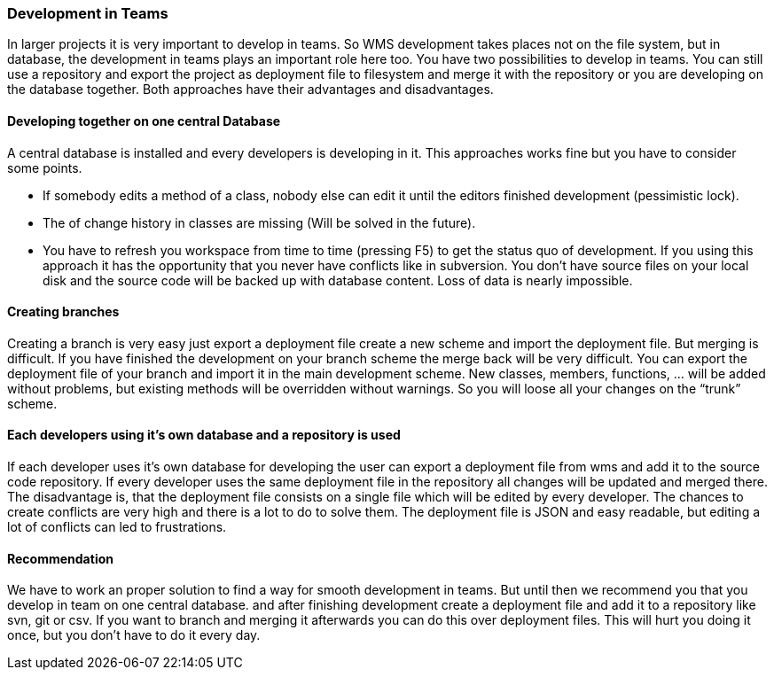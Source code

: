 === Development in Teams

In larger projects it is very important to develop in teams. So WMS development takes places not on the file system, but in database, the development in teams plays an important role here too. You have two possibilities to develop in teams. You can still use a repository and export the project as deployment file to filesystem and merge it with the repository or you are developing on the database together. Both approaches have their advantages and disadvantages.

==== Developing together on one central Database

A central database is installed and every developers is developing in it. This approaches works fine but you have to consider some points.

* If somebody edits a method of a class, nobody else can edit it until the editors finished development (pessimistic lock).
* The of change history in classes are missing (Will be solved in the future).
* You have to refresh you workspace from time to time (pressing F5) to get the status quo of development.  If you using this approach it has the opportunity that you never have conflicts like in subversion. You don't have source files on your local disk and the source code will be backed up with database content. Loss of data is nearly impossible.

==== Creating branches

Creating a branch is very easy just export a deployment file create a new scheme and import the deployment file. But merging is
difficult. If you have finished the development on your branch scheme the merge back will be very difficult. You can export the deployment file of your branch and import it in the main development scheme. New classes, members, functions, … will be added without problems, but existing methods will be overridden without warnings. So you will loose all your changes on the “trunk” scheme.

==== Each developers using it's own database and a repository is used

If each developer uses it's own database for developing the user can export a deployment file from wms and add it to the source code repository. If every developer uses the same deployment file in the repository all changes will be updated and merged there. The disadvantage is, that the deployment file consists on a single file which will be edited by every developer. The chances to create conflicts are very high and there is a lot to do to solve them. The deployment file is JSON and easy readable, but editing a lot of conflicts can led to frustrations.

==== Recommendation

We have to work an proper solution to find a way for smooth development in teams. But until then we recommend you that you develop in team on one central database. and after finishing development create a deployment file and add it to a repository like svn, git or csv. If you want to branch and merging it afterwards you can do this over deployment files. This will hurt you doing it once, but you don't have to do it every day.
